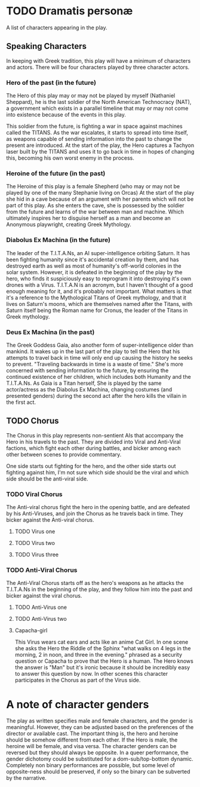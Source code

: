 * TODO Dramatis personæ
A list of characters appearing in the play.

** Speaking Characters
In keeping with Greek tradition, this play will have a minimum of characters and actors. There will be four characters played by three character actors.

*** Hero of the past (in the future)
The Hero of this play may or may not be played by myself (Nathaniel Sheppard), he is the last soldier of the North American Technocracy (NAT), a government which exists in a parallel timeline that may or may not come into existence because of the events in this play.

This soldier from the future, is fighting a war in space against machines called the TITANS. As the war escalates, it starts to spread into time itself, as weapons capable of sending information into the past to change the present are introduced. At the start of the play, the Hero captures a Tachyon laser built by the TITANS and uses it to go back in time in hopes of changing this, becoming his own worst enemy in the process.

*** Heroine of the future (in the past)
The Heroine of this play is a female Shepherd (who may or may not be played by one of the many Stephanie living on Orcas) At the start of the play she hid in a cave because of an argument with her parents which will not be part of this play. As she enters the cave, she is possessed by the soldier from the future and learns of the war between man and machine. Which ultimately inspires her to disguise herself as a man and become an Anonymous playwright, creating Greek Mythology.

*** Diabolus Ex Machina (in the future)
The leader of the T.I.T.A.Ns, an AI super-intelligence orbiting Saturn. It has been fighting humanity since it's accidental creation by them, and has destroyed earth as well as most of humanity's off-world colonies in the solar system. However, it is defeated in the beginning of the play by the hero, who finds it suspiciously easy to reprogram it into destroying it's own drones with a Virus. T.I.T.A.N is an acronym, but I haven't thought of a good enough meaning for it, and it's probably not important. What matters is that it's a reference to the Mythological Titans of Greek mythology, and that it lives on Saturn's moons, which are themselves named after the Titans, with Saturn itself being the Roman name for Cronus, the leader of the Titans in Greek mythology.

*** Deus Ex Machina (in the past)
The Greek Goddess Gaia, also another form of super-intelligence older than mankind. It wakes up in the last part of the play to tell the Hero that his attempts to travel back in time will only end up causing the history he seeks to prevent. "Traveling backwards in time is a waste of time." She's more concerned with sending information to the future, by ensuring the continued existence of her children, which includes both Humanity and the T.I.T.A.Ns. As Gaia is a Titan herself, She is played by the same actor/actress as the Diabolus Ex Machina, changing costumes (and presented genders) during the second act after the hero kills the villain in the first act.

** TODO Chorus
The Chorus in this play represents non-sentient AIs that accompany the Hero in his travels to the past. They are divided into Viral and Anti-Viral factions, which fight each other during battles, and bicker among each other between scenes to provide commentary.

One side starts out fighting for the hero, and the other side starts out fighting against him, I'm not sure which side should be the viral and which side should be the anti-viral side.

*** TODO Viral Chorus
The Anti-viral chorus fight the hero in the opening battle, and are defeated by his Anti-Viruses, and join the Chorus as he travels back in time. They bicker against the Anti-viral chorus.

**** TODO Virus one

**** TODO Virus two

**** TODO Virus three

*** TODO Anti-Viral Chorus
The Anti-Viral Chorus starts off as the hero's weapons as he attacks the T.I.T.A.Ns in the beginning of the play, and they follow him into the past and bicker against the viral chorus.

**** TODO Anti-Virus one

**** TODO Anti-Virus two

**** Capacha-girl
This Virus wears cat ears and acts like an anime Cat Girl. In one scene she asks the Hero the Riddle of the Sphinx "what walks on 4 legs in the morning, 2 in noon, and three in the evening." phrased as a security question or Capacha to prove that the Hero is a human. The Hero knows the answer is "Man" but it's ironic because it should be incredibly easy to answer this question by now. In other scenes this character participates in the Chorus as part of the Virus side.

* A note of character genders
The play as written specifies male and female characters, and the gender is meaningful. However, they can be adjusted based on the preferences of the director or available cast. The important thing is, the hero and heroine should be somehow different from each other. If the Hero is male, the heroine will be female, and visa versa. The character genders can be reversed but they should always be opposite. In a queer performance, the gender dichotomy could be substituted for a dom-sub/top-bottom dynamic. Completely non binary performances are possible, but some level of opposite-ness should be preserved, if only so the binary can be subverted by the narrative.
